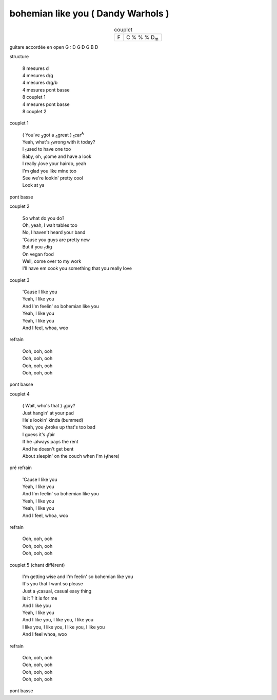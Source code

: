 =====================================
bohemian like you ( Dandy Warhols )
=====================================

.. index::
    single: bohemian like you - Dandy Warhols
    single: Dandy Warhols ; bohemian like you

.. role:: underline
    :class: underline

.. csv-table:: couplet
    :align: center
    :class: xxx

         F,C % % % D\ :sub:`m`


guitare accordée en open G :
D G D G B D

.. image:: bohemian-like-you.png
       :scale: 10 %
       :alt: alternate text
       :align: center

structure

    | 8 mesures d
    | 4 mesures d/g
    | 4 mesures d/g/b
    | 4 mesures pont basse
    | 8 couplet 1
    | 4 mesures pont basse
    | 8 couplet 2


couplet 1

    | ( You\'ve :sub:`3`\ got a :sub:`4`\ great ) :sub:`1`:underline:`car`:sup:`A`
    | Yeah, what\'s :sub:`1`:underline:`wrong` with it today?
    | I :sub:`1`:underline:`used` to have one too
    | Baby, oh, :sub:`1`:underline:`co`\ me and have a look
    | I really :sub:`1`:underline:`lo`\ ve your hairdo, yeah
    | I\'m glad you like mine too
    | See we\'re lookin\' pretty cool
    | Look at ya

pont basse

couplet 2

    | So what do you do?
    | Oh, yeah, I wait tables too
    | No, I haven't heard your band
    | \'Cause you guys are pretty new
    | But if you :sub:`1`:underline:`dig`
    | On vegan food
    | Well, come over to my work
    | I\'ll have em cook you something that you really love

couplet 3

    | \'Cause I like you
    | Yeah, I like you
    | And I\'m feelin\' so bohemian like you
    | Yeah, I like you
    | Yeah, I like you
    | And I feel, whoa, woo

refrain

    | Ooh, ooh, ooh
    | Ooh, ooh, ooh
    | Ooh, ooh, ooh
    | Ooh, ooh, ooh

pont basse

couplet 4

    | ( Wait, who\'s that ) :sub:`1`:underline:`guy`?
    | Just hangin\' at your pad
    | He\'s lookin\' kinda (bummed)
    | Yeah, you :sub:`1`:underline:`bro`\ ke up that\'s too bad
    | I guess it\'s :sub:`1`:underline:`fair`
    | If he :sub:`1`:underline:`al`\ ways pays the rent
    | And he doesn\'t get bent
    | About sleepin\' on the couch when I\'m (:sub:`1`:underline:`there`)

pré refrain

    | \'Cause I like you
    | Yeah, I like you
    | And I\'m feelin\' so bohemian like you
    | Yeah, I like you
    | Yeah, I like you
    | And I feel, whoa, woo

refrain

    | Ooh, ooh, ooh
    | Ooh, ooh, ooh
    | Ooh, ooh, ooh

couplet 5 (chant différent)

    | I\'m getting wise and I\'m feelin\' so bohemian like you
    | It\'s you that I want so please
    | Just a :sub:`1`:underline:`ca`\ sual, casual easy thing
    | Is it ?  It is for me
    | And I like you
    | Yeah, I like you
    | And I like you, I like you, I like you
    | I like you, I like you, I like you, I like you
    | And I feel whoa, woo

refrain

    | Ooh, ooh, ooh
    | Ooh, ooh, ooh
    | Ooh, ooh, ooh
    | Ooh, ooh, ooh

pont basse
